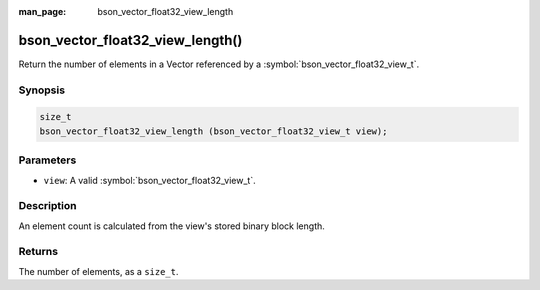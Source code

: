 :man_page: bson_vector_float32_view_length

bson_vector_float32_view_length()
=================================

Return the number of elements in a Vector referenced by a :symbol:`bson_vector_float32_view_t`.

Synopsis
--------

.. code-block:: c

  size_t
  bson_vector_float32_view_length (bson_vector_float32_view_t view);

Parameters
----------

* ``view``: A valid :symbol:`bson_vector_float32_view_t`.

Description
-----------

An element count is calculated from the view's stored binary block length.

Returns
-------

The number of elements, as a ``size_t``.

.. seealso::

  | :symbol:`bson_vector_float32_const_view_length`
